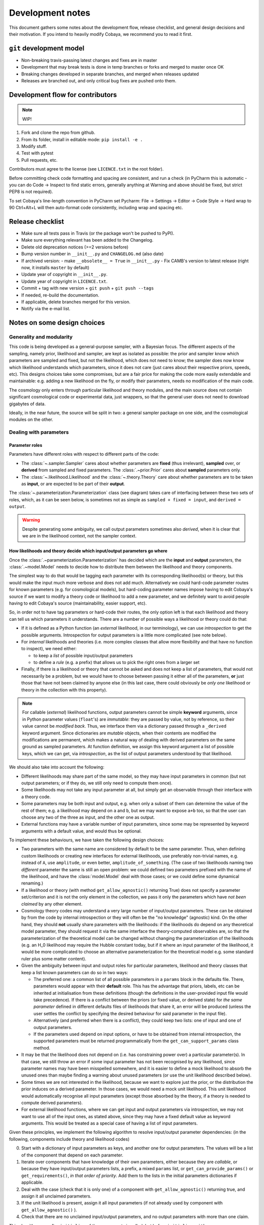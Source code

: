 Development notes
==================

This document gathers some notes about the development flow, release checklist, and general design decisions and their motivation. If you intend to heavily modify Cobaya, we recommend you to read it first.


``git`` development model
-------------------------

* Non-breaking travis-passing latest changes and fixes are in master
* Development that may break tests is done in temp branches or forks and merged to master once OK
* Breaking changes developed in separate branches, and merged when releases updated
* Releases are branched out, and only critical bug fixes are pushed onto them.

Development flow for contributors
---------------------------------

.. note::

   WIP!

1. Fork and clone the repo from github.
2. From its folder, install in editable mode: ``pip install -e .``
3. Modify stuff.
4. Test with pytest
5. Pull requests, etc.

Contributors must agree to the license (see ``LICENCE.txt`` in the root folder).

Before committing check code formatting and spacing are consistent, and run a check (in
PyCharm this is automatic - you can do Code -> Inspect to find static errors, generally
anything at Warning and above should be fixed, but strict PEP8 is not required).

To set Cobaya's line-length convention in PyCharm set
Pycharm: File -> Settings -> Editor -> Code Style -> Hard wrap to 90
Ctrl+Alt+L will then auto-format code consistently, including wrap and spacing etc.

Release checklist
-----------------

+ Make sure all tests pass in Travis (or the package won't be pushed to PyPI).
+ Make sure everything relevant has been added to the Changelog.
+ Delete old deprecation notices (>=2 versions before)
+ Bump version number in ``__init__.py`` and ``CHANGELOG.md`` (also date)
+ If archived version:
  - make ``__obsolete__ = True`` in ``__init__.py``
  - Fix CAMB's version to latest release (right now, it installs ``master`` by default)
+ Update year of copyright in ``__init__.py``.
+ Update year of copyright in ``LICENCE.txt``.
+ Commit + tag with new version + ``git push`` + ``git push --tags``
+ If needed, re-build the documentation.
+ If applicable, delete branches merged for this version.
+ Notify via the e-mail list.


Notes on some design choices
----------------------------

Generality and modularity
^^^^^^^^^^^^^^^^^^^^^^^^^

This code is being developed as a general-purpose sampler, with a Bayesian focus. The different aspects of the sampling, namely prior, likelihood and sampler, are kept as isolated as possible: the prior and sampler know which parameters are sampled and fixed, but not the likelihood, which does not need to know; the sampler does now know which likelihood understands which parameters, since it does not care (just cares about their respective priors, speeds, etc). This designs choices take some compromises, but are a fair price for making the code more easily extendable and maintainable: e.g. adding a new likelihood on the fly, or modify their parameters, needs no modification of the main code.

The cosmology only enters through particular likelihood and theory modules, and the main source does not contain significant cosmological code or experimental data, just wrappers, so that the general user does not need to download gigabytes of data.

Ideally, in the near future, the source will be split in two: a general sampler package on one side, and the cosmological modules on the other.

.. image:: ./img/diagram.svg
   :align: center
   :width: 60%


Dealing with parameters
^^^^^^^^^^^^^^^^^^^^^^^

Parameter roles
"""""""""""""""

Parameters have different roles with respect to different parts of the code:

- The :class:`~.sampler.Sampler` cares about whether parameters are **fixed** (thus irrelevant), **sampled** over, or **derived** from sampled and fixed parameters. The :class:`.~prior.Prior` cares about **sampled** parameters only.
- The :class:`~.likelihood.Likelihood` and the :class:`~.theory.Theory` care about whether parameters are to be taken as **input**, or are expected to be part of their **output**.

The :class:`~.parameterization.Parameterization` class (see diagram) takes care of interfacing between these two sets of roles, which, as it can be seen below, is sometimes not as simple as ``sampled + fixed = input``, and ``derived = output``.

.. warning::

   Despite generating some ambiguity, we call output parameters sometimes also *derived*, when it is clear that we are in the likelihood context, not the sampler context.


How likelihoods and theory decide which input/output parameters go where
""""""""""""""""""""""""""""""""""""""""""""""""""""""""""""""""""""""""

Once the :class:`.~parameterization.Parameterization` has decided which are the **input** and **output** parameters, the :class:`.~model.Model` needs to decide how to distribute them between the likelihood and theory components.

The simplest way to do that would be tagging each parameter with its corresponding likelihood(s) or theory, but this would make the input much more verbose and does not add much. Alternatively we could hard-code parameter routes for known parameters (e.g. for cosmological models), but hard-coding parameter names impose having to edit Cobaya's source if we want to modify a theory code or likelihood to add a new parameter, and we definitely want to avoid people having to edit Cobaya's source (maintainability, easier support, etc).

So, in order not to have tag parameters or hard-code their routes, the only option left is that each likelihood and theory can tell us which parameters it understands. There are a number of possible ways a likelihood or theory could do that:

- If it is defined as a Python function (an *external* likelihood, in our terminology), we can use *introspection* to get the possible arguments. Introspection for output parameters is a little more complicated (see note below).
- For *internal* likelihoods and theories (i.e. more complex classes that allow more flexibility and that have no function to inspect), we need either:

  + to keep a *list* of possible input/output parameters
  + to define a *rule* (e.g. a prefix) that allows us to pick the right ones from a larger set

- Finally, if there is a likelihood or theory that cannot be asked and does not keep a list of parameters, that would not necessarily be a problem, but we would have to choose between passing it either all of the parameters, **or** just those that have not been claimed by anyone else (in this last case, there could obviously be *only one* likelihood or theory in the collection with this property).

.. note::

   For callable (*external*) likelihood functions, output parameters cannot be simple **keyword** arguments, since in Python parameter values (``float``'s) are *immutable*: they are passed by value, not by reference, so their value cannot be *modified back*. Thus, we interface them via a dictionary passed through a ``_derived`` keyword argument. Since dictionaries are *mutable* objects, when their contents are modified the modifications are permanent, which makes a natural way of dealing with derived parameters on the same ground as sampled parameters. At function definition, we assign this keyword argument a list of possible keys, which we can get, via *introspection*, as the list of output parameters understood by that likelihood.

We should also take into account the following:

- Different likelihoods may share part of the same model, so they may have input parameters in common (but not output parameters; or if they do, we still only need to compute them once).
- Some likelihoods may not take any input parameter at all, but simply get an observable through their interface with a theory code.
- Some parameters may be both input and output, e.g. when only a subset of them can determine the value of the rest of them; e.g. a likelihood may depend on ``a`` and ``b``, but we may want to expose ``a+b`` too, so that the user can choose any two of the three as input, and the other one as output.
- External functions may have a variable number of input parameters, since some may be represented by keyword arguments with a default value, and would thus be optional.

To implement these behaviours, we have taken the following design choices:

- Two parameters with the same name are considered by default to be the same parameter. Thus, when defining custom likelihoods or creating new interfaces for external likelihoods, use preferably non-trivial names, e.g. instead of ``A``, use ``amplitude``, or even better, ``amplitude_of_something``. (The case of two likelihoods naming two *different* parameter the same is still an open problem: we could defined two parameters prefixed with the name of the likelihood, and have the :class:`model.Model` deal with those cases; or we could define some dynamical renaming.)
- If a likelihood or theory (with method ``get_allow_agnostic()`` returning True) does not specify a parameter set/criterion and it is not the only element in the collection, we pass it only the parameters which have *not been claimed* by any other element.
- Cosmology theory codes may understand a very large number of input/output parameters. These can be
  obtained by from the code by internal introspection or they will often be the "no knowledge" (agnostic) kind. On the other hand, they should **not** usually share parameters with the likelihoods: if the likelihoods do depend on any theoretical model parameter, they should request it via the same interface the theory-computed observables are, so that the parameterization of the theoretical model can be changed without changing the parameterization of the likelihoods (e.g. an H_0 likelihood may require the Hubble constant today, but if it where an input parameter of the likelihood, it would be more complicated to choose an alternative parameterization for the theoretical model e.g. some standard ruler plus some matter content).
- Given the ambiguity between input and output roles for particular parameters, likelihood and theory classes that keep a list known parameters can do so in two ways:

  + The preferred one: a common list of all possible parameters in a ``params`` block in the defaults file. There, parameters would appear with their **default** role. This has the advantage that priors, labels, etc can be inherited at initialisation from these definitions (though the definitions in the user-provided input file would take precedence). If there is a conflict between the priors (or fixed value, or derived state) for *the same parameter* defined in different defaults files of likelihoods that share it, an error will be produced (unless the user settles the conflict by specifying the desired behaviour for said parameter in the input file).
  + Alternatively (and preferred when there is a conflict), they could keep two lists: one of input and one of output parameters.
  + If the parameters used depend on input options, or have to be obtained from internal introspection, the supported parameters must be returned programmatically from the ``get_can_support_params`` class method.

- It may be that the likelihood does not depend on (i.e. has constraining power over) a particular parameter(s). In that case, we still throw an error if some input parameter has not been recognised by any likelihood, since parameter names may have been misspelled somewhere, and it is easier to define a mock likelihood to absorb the unused ones than maybe finding a warning about unused parameters (or use the unit likelihood described below).
- Some times we are not interested in the likelihood, because we want to explore just the prior, or the distribution the prior induces on a derived parameter. In those cases, we would need a mock unit likelihood. This unit likelihood would automatically recognise all input parameters (except those absorbed by the theory, if a theory is needed to compute derived parameters).
- For external likelihood functions, where we can get input and output parameters via introspection, we may not want to use all of the input ones, as stated above, since they may have a fixed default value as keyword arguments. This would be treated as a special case of having a list of input parameters.

Given these principles, we implement the following algorithm to resolve input/output parameter dependencies: (in the following, components include theory and likelihood codes)

0. Start with a dictionary of input parameters as keys, and another one for output parameters. The values will be a list of the component that depend on each parameter.
1. Iterate over components that have knowledge of their own parameters, either because they are *callable*, or because they have input/output parameters lists, a prefix, a mixed ``params`` list, or ``get_can_provide_params()`` or ``get_requirements()``, *in that order of priority*. Add them to the lists in the initial parameters dictionaries if applicable.
2. Deal with the case (check that it is only one) of a component with ``get_allow_agnostic()`` returning true, and assign it all unclaimed parameters.
3. If the unit likelihood is present, assign it all input parameters (if not already used by component with ``get_allow_agnostic()`` ).
4. Check that there are no unclaimed input/output parameters, and no output parameters with more than one claim.

This algorithm runs after ``initialize`` of the components is called, but before ``initialize_with_params``.

After parameters have been assigned, we save the assignments in the updated (*full*) info using the unambiguous "input/output lists" option, for future use by e.g. post-processing: during post-processing, unused likelihoods are not initialised, in case they do not exist any more (e.g. an external function), but we still need to know on which parameters it depended.


Dynamical reparameterization layer (a bit old!)
"""""""""""""""""""""""""""""""""""""""""""""""

As stated above, parameters are specified according to their roles for the **sampler**: as *fixed*, *sampled* and *derived*. On the other hand, the **likelihood** (and the **theory code**, if present) cares only about input and output arguments. In a trivial case, those would correspond respectively to *fixed+sampled* and *derived* parameters.

Actually, this needs not be the case in general, e.g. one may want to fix one or more likelihood arguments to a function of the value of a sampled parameter, or sample from some function or scaling of a likelihood argument, instead of from the likelihood argument directly. The **reparameterization layer** allow us to specify this non-trivial behaviour at run-time (i.e. in the *input*), instead of  having to change the likelihood code to make it understand different parameterizations or impose certain conditions as fixed input arguments.

In general, we would distinguish between two different reparameterization blocks:

* The **in** block: :math:`f(\text{fixed and sampled params})\,\Longrightarrow \text{input args}`.
* The **out** block: :math:`f(\text{output [and maybe input] args})\,\Longrightarrow \text{derived params}`.

.. note::
   In the **out** block, we can specify the derived parameters as a function of the output parameters and *either* the fixed+sampled parameters (pre-**in** block) or the input arguments (post-**in** block). We choose the **post** case, because it looks more consistent, since it does not mix likelihood arguments with sampler parameters.

Let us look first at the **in** case, in particular at its specification in the input. As an example, let us assume that we want to sample the log of a likelihood argument :math:`x`.

In principle, we would have to specify in one block our statistical parameters, and, in a completely separate block, the input arguments as a series of functions of the fixed and sampled parameters. In our example:

.. code:: yaml

   params:
     logx:
       prior: ...  # whatever prior, over logx, not x!
       ref: ...    # whatever reference pdf, over logx, not x!

   arguments:
     x: lambda logx: numpy.exp(logx)

This is a little redundant, specially if we want to store :math:`x` also as a derived parameter: it would appear once in the ``params`` block, and again in the ``arguments`` block. Let us *assume* that in almost all cases we communicate trivially with the likelihood using parameter names that it understands, such that the default functions are identities and we only have to specify the non-trivial ones. In that case, it makes sense to specify those functions as **substitutions**, which in out example would look like:

.. code:: yaml

  params:
    logx:
      prior: ...  # whatever prior, over logx, not x!
      ref: ...    # whatever reference pdf, over logx, not x!
      subs:
        x: lambda logx: numpy.exp(logx)

If the correspondences are not one-to-one, because some number of statistical parameters specify a *larger* number of input arguments, we can create additional **fixed** parameters to account for the extra input arguments. E.g. if a statistical parameter :math:`y` (not understood by the likelihood) defines two arguments (understood by the likelihood), :math:`u=2y` and :math:`v=3y`, we could do:

.. code:: yaml

  params:
    y:
      prior: ...  # whatever prior, over y
      subs:
        u: lambda y: 2*y
    v: lambda y: 3*y

or even better (clearer input), change the prior so that only arguments known by the likelihood are explicit:

.. code:: yaml

   params:
     u:
       prior: ...  # on u, *transformed* from prior of y
     v: lambda u: 3/2*u

.. note::

  The arguments of the functions defining the *understood* arguments should be statistical parameters for now. At the point of writing this notes, we have not implemented multi-level dependencies.


Now, for the **out** reparameterization.

First, notice that if derived parameters which are given by a function were just specified by assigning them that function, they would look exactly like the fixed, function-valued parameters above, e.g. :math:`v` in the last example. We need to distinguish them from input parameters. Notice that an assignment looks more like how a fixed parameter would be specified, so we will reserve that notation for those (also, derived parameters may contain other sub-fields, such as a *range*, which are incompatible with a pure assignment). Thus, we will specify function-valued derived parameters with the key ``derived``, to which said function is assigned. E.g. if we want to sampling :math:`x` and store :math:`x^2` along the way, we would input

.. code:: yaml

   params:
     x:
       prior: ...  # whatever prior for x
     x2:
       derived: lambda x: x**2
       min: ...  # optional


As in the **in** case, for now we avoid multilevel dependencies, by making derived parameters functions of input and output arguments only, not of other derived parameters.

Notice that if a non trivial reparameterization layer is present, we need to change the way we check at initialisation that the likelihoods understand the parameters specified in the input: now, the list of parameters to check will include the fixed and sampled parameters, but applying the **substitutions** given by the ``subs`` fields. Also, since derived parameters may depend on output arguments that are not explicitly requested (i.e. only appear as arguments of the function defining the derived parameters), one needs to check that the likelihood understands both the derived parameters which are **not** specified by a function, and the **arguments** of the functions specifying derived parameters, whenever those arguments are not input arguments.

.. note::

   In the current implementation, if we want to store as a derived parameter a fixed parameter that is specified through a function, the only way to do it is to defined an additional derived parameter which is trivially equal to the fixed one. In the :math:`u,\,v` example above, if we would want to store the value of :math:`v` (fixed) we would create a copy of it, :math:`V`:

   .. code:: yaml

      params:
        u:
          prior: ...  # *transformed* from prior of y
        v: lambda u: 3/2*u
        V:
          derived: lambda v: v

